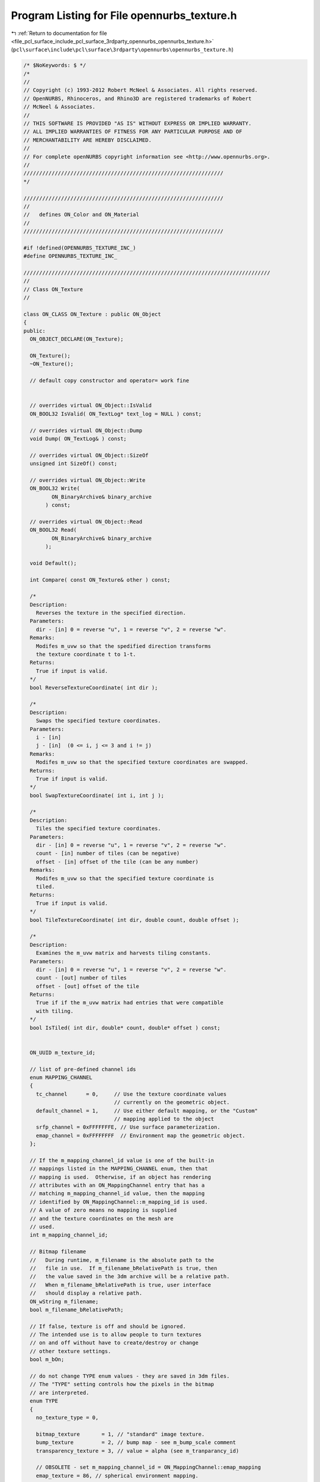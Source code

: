 
.. _program_listing_file_pcl_surface_include_pcl_surface_3rdparty_opennurbs_opennurbs_texture.h:

Program Listing for File opennurbs_texture.h
============================================

|exhale_lsh| :ref:`Return to documentation for file <file_pcl_surface_include_pcl_surface_3rdparty_opennurbs_opennurbs_texture.h>` (``pcl\surface\include\pcl\surface\3rdparty\opennurbs\opennurbs_texture.h``)

.. |exhale_lsh| unicode:: U+021B0 .. UPWARDS ARROW WITH TIP LEFTWARDS

.. code-block:: cpp

   /* $NoKeywords: $ */
   /*
   //
   // Copyright (c) 1993-2012 Robert McNeel & Associates. All rights reserved.
   // OpenNURBS, Rhinoceros, and Rhino3D are registered trademarks of Robert
   // McNeel & Associates.
   //
   // THIS SOFTWARE IS PROVIDED "AS IS" WITHOUT EXPRESS OR IMPLIED WARRANTY.
   // ALL IMPLIED WARRANTIES OF FITNESS FOR ANY PARTICULAR PURPOSE AND OF
   // MERCHANTABILITY ARE HEREBY DISCLAIMED.
   //        
   // For complete openNURBS copyright information see <http://www.opennurbs.org>.
   //
   ////////////////////////////////////////////////////////////////
   */
   
   ////////////////////////////////////////////////////////////////
   //
   //   defines ON_Color and ON_Material
   //
   ////////////////////////////////////////////////////////////////
   
   #if !defined(OPENNURBS_TEXTURE_INC_)
   #define OPENNURBS_TEXTURE_INC_
   
   ///////////////////////////////////////////////////////////////////////////////
   //
   // Class ON_Texture
   // 
   
   class ON_CLASS ON_Texture : public ON_Object
   {
   public:
     ON_OBJECT_DECLARE(ON_Texture);
   
     ON_Texture();
     ~ON_Texture();
   
     // default copy constructor and operator= work fine
   
   
     // overrides virtual ON_Object::IsValid
     ON_BOOL32 IsValid( ON_TextLog* text_log = NULL ) const;
   
     // overrides virtual ON_Object::Dump
     void Dump( ON_TextLog& ) const;
   
     // overrides virtual ON_Object::SizeOf
     unsigned int SizeOf() const;
   
     // overrides virtual ON_Object::Write
     ON_BOOL32 Write(
            ON_BinaryArchive& binary_archive
          ) const;
   
     // overrides virtual ON_Object::Read
     ON_BOOL32 Read(
            ON_BinaryArchive& binary_archive
          );
   
     void Default();
   
     int Compare( const ON_Texture& other ) const; 
   
     /*
     Description:
       Reverses the texture in the specified direction.
     Parameters:
       dir - [in] 0 = reverse "u", 1 = reverse "v", 2 = reverse "w".
     Remarks:
       Modifes m_uvw so that the spedified direction transforms
       the texture coordinate t to 1-t.
     Returns:
       True if input is valid.
     */
     bool ReverseTextureCoordinate( int dir );
   
     /*
     Description:
       Swaps the specified texture coordinates.
     Parameters:
       i - [in]
       j - [in]  (0 <= i, j <= 3 and i != j)
     Remarks:
       Modifes m_uvw so that the specified texture coordinates are swapped.
     Returns:
       True if input is valid.
     */
     bool SwapTextureCoordinate( int i, int j );
   
     /*
     Description:
       Tiles the specified texture coordinates.
     Parameters:
       dir - [in] 0 = reverse "u", 1 = reverse "v", 2 = reverse "w".
       count - [in] number of tiles (can be negative)
       offset - [in] offset of the tile (can be any number)
     Remarks:
       Modifes m_uvw so that the specified texture coordinate is
       tiled.
     Returns:
       True if input is valid.
     */
     bool TileTextureCoordinate( int dir, double count, double offset );
   
     /*
     Description:
       Examines the m_uvw matrix and harvests tiling constants.
     Parameters:
       dir - [in] 0 = reverse "u", 1 = reverse "v", 2 = reverse "w".
       count - [out] number of tiles
       offset - [out] offset of the tile
     Returns:
       True if if the m_uvw matrix had entries that were compatible
       with tiling.
     */
     bool IsTiled( int dir, double* count, double* offset ) const;
   
   
     ON_UUID m_texture_id;
   
     // list of pre-defined channel ids
     enum MAPPING_CHANNEL
     {
       tc_channel      = 0,     // Use the texture coordinate values
                                // currently on the geometric object.
       default_channel = 1,     // Use either default mapping, or the "Custom"
                                // mapping applied to the object
       srfp_channel = 0xFFFFFFFE, // Use surface parameterization.
       emap_channel = 0xFFFFFFFF  // Environment map the geometric object.
     };
   
     // If the m_mapping_channel_id value is one of the built-in 
     // mappings listed in the MAPPING_CHANNEL enum, then that 
     // mapping is used.  Otherwise, if an object has rendering
     // attributes with an ON_MappingChannel entry that has a 
     // matching m_mapping_channel_id value, then the mapping 
     // identified by ON_MappingChannel::m_mapping_id is used.
     // A value of zero means no mapping is supplied
     // and the texture coordinates on the mesh are
     // used.
     int m_mapping_channel_id;
   
     // Bitmap filename  
     //   During runtime, m_filename is the absolute path to the
     //   file in use.  If m_filename_bRelativePath is true, then
     //   the value saved in the 3dm archive will be a relative path.
     //   When m_filename_bRelativePath is true, user interface
     //   should display a relative path.
     ON_wString m_filename;
     bool m_filename_bRelativePath;
   
     // If false, texture is off and should be ignored.
     // The intended use is to allow people to turn textures
     // on and off without have to create/destroy or change 
     // other texture settings.
     bool m_bOn;
   
     // do not change TYPE enum values - they are saved in 3dm files.
     // The "TYPE" setting controls how the pixels in the bitmap
     // are interpreted.
     enum TYPE
     {
       no_texture_type = 0,
   
       bitmap_texture       = 1, // "standard" image texture.
       bump_texture         = 2, // bump map - see m_bump_scale comment
       transparency_texture = 3, // value = alpha (see m_tranparancy_id)
   
       // OBSOLETE - set m_mapping_channel_id = ON_MappingChannel::emap_mapping
       emap_texture = 86, // spherical environment mapping.
   
       force_32bit_texture_type = 0xFFFFFFFF
     };
   
     TYPE m_type;
   
     // m_mode determines how the texture is
     // do not change MODE enum values - they are saved in 3dm files.
     enum MODE
     {
       no_texture_mode  = 0,
       modulate_texture = 1,  // modulate with material diffuse color
       decal_texture    = 2,  // decal
       blend_texture    = 3,  // blend texture with others in the material
                              // To "add" a texture, set m_blend_amount = +1
                              // To "subtract" a texture, set m_blend_amount = -1
   
       force_32bit_texture_mode = 0xFFFFFFFF
     };
   
     MODE m_mode;
   
     enum FILTER
     {
       nearest_filter = 0, // nearest texture pixel is used
       linear_filter  = 1, // weighted average of corresponding texture pixels
   
       force_32bit_texture_filter = 0xFFFFFFFF
     };
     
     // The value of m_minfilter determines how the color
     // of the image pixel is calculated when the image pixel
     // corresponds to multiple texture bitmap pixels.
     FILTER m_minfilter;  
   
     // The magfilter setting controls how the color
     // of the image pixel is calculated when the image pixel
     // corresponds to a fraction of a texture bitmap pixel.
     FILTER m_magfilter;
   
     enum WRAP
     {
       repeat_wrap      = 0,
       clamp_wrap       = 1,
   
       force_32bit_texture_wrap = 0xFFFFFFFF
     };
   
     WRAP m_wrapu;
     WRAP m_wrapv;
     WRAP m_wrapw;
   
     // Texture coordinate transformation.
     bool m_bApply_uvw; // true if m_uvw is active.
     ON_Xform m_uvw;
   
     // If ON_UNSET_COLOR != m_border_color, then this color
     // is used when the texture coordinates are <=0 or >=1
     // and the m_wrap* value is clamp_wrap.
     ON_Color m_border_color;
   
     // This field is used for textures with type
     // bitmap_texture that reference bitmap files that do
     // not have an alpha channel and is used to set
     // runtime alpha values.  It needs to be parsed when the
     // texture is loaded and can be ignored at runtime.
     // 
     // If ON_UNSET_COLOR != m_transparent_color, then 
     // a pixel in the bitmap file with a matching RGB
     // value is assigned the alpha value (ON_Color::Alpha)
     // in m_transparent_color. The intended use is 
     // for non-rectangular decals defined by RGB bitmaps in
     // files that don't save an alpha channel.
     //
     // For example if the decal is a red number 7 with a 
     // white background, then you would set m_transparent_color's
     // RGB to white and its A to zero.
     ON_Color m_transparent_color;
   
     // This field is used for textures with type
     // bitmap_texture that reference bitmap files that do
     // not have an alpha channel and is used to set
     // runtime alpha values.  It needs to be parsed when the
     // texture is loaded and can be ignored at runtime.
     // 
     // If m_transparency_id is not nil, it is the id of another
     // texture in the ON_Material.m_textures[] array that has
     // type m_transparency_texture.  The runtime bitmap_texture's
     // alpha is set to (255-max(R,G,B)) (the "value" in the hue,
     // saturation,value sense) of the correspondeing 
     // transparency_texture pixel. 
     //
     // For example, if you had a bitmap texuture that was green 
     // with purple dots saved in a RGB .bmp file and you wanted
     // the purple dots to be semi-transparent, you could create
     // another bitmap that was black, where the original was green,
     // and gray, where the original was purple, have an 
     // transparency_texture reference the white/gray bitmap,
     // and have the bitmap_texture's m_transparency_id 
     // reference the transparency map.
     ON_UUID m_transparency_texture_id;
   
     // If the m_type is bump_texture, the height of the
     // bump is m_bump_scale.ParameterAt(value), where
     // value is in the HSV sense and normalized 
     // (black=0, white=1).  The interval can be 
     // decreasing.
     ON_Interval m_bump_scale;
   
     // If the m_mode is blend_texture, then m_blend_A[]
     // and m_blend_RGB[] determine the blending function.
     //  new alpha  = m_blend_constant_A 
     //             + m_blend_A[0]*(current alpha)
     //             + m_blend_A[1]*(texture alpha)
     //             + m_blend_A[2]*min(current alpha,texture alpha)
     //             + m_blend_A[3]*max(current alpha,texture alpha)
     //  new rgb    = m_blend_constant_RGB 
     //             + m_blend_RGB[0]*(current RGB)
     //             + m_blend_RGB[1]*(texture RGB)
     //             + m_blend_RGB[2]*min(current RGB,texture RGB)
     //             + m_blend_RGB[3]*max(current RGB,texture RGB)
     // Results are clamped to handle underflow or overflow.
     double m_blend_constant_A;
     double m_blend_A[4];
     ON_Color m_blend_constant_RGB;
     double m_blend_RGB[4];
   
     // If an ON_Material m_textures[] array has more than
     // one texture, the textures are blended, and the textures
     // have different m_blend_order values, the the texture 
     // with the smaller m_blend_order is first. 
     int m_blend_order;
   
     // Applications use the m_runtime_ptr_id and m_runtime_ptr fields
     // to cached runtime bitmaps. If either the id or the pointer
     // are non-zero, then you cannot use them.  If you hang something
     // on the pointer, then set the id to something unique to
     // prevent others from messing with it.
     ON_UUID m_runtime_ptr_id;
     const void* m_runtime_ptr;
   
     static TYPE   TypeFromInt( int i );
     static MODE   ModeFromInt( int i );
     static FILTER FilterFromInt( int i );
     static WRAP   WrapFromInt( int i );
   };
   
   #if defined(ON_DLL_TEMPLATE)
   // This stuff is here because of a limitation in the way Microsoft
   // handles templates and DLLs.  See Microsoft's knowledge base 
   // article ID Q168958 for details.
   #pragma warning( push )
   #pragma warning( disable : 4231 )
   ON_DLL_TEMPLATE template class ON_CLASS ON_ClassArray<ON_Texture>;
   ON_DLL_TEMPLATE template class ON_CLASS ON_ObjectArray<ON_Texture>;
   #pragma warning( pop )
   #endif
   
   #endif
   
